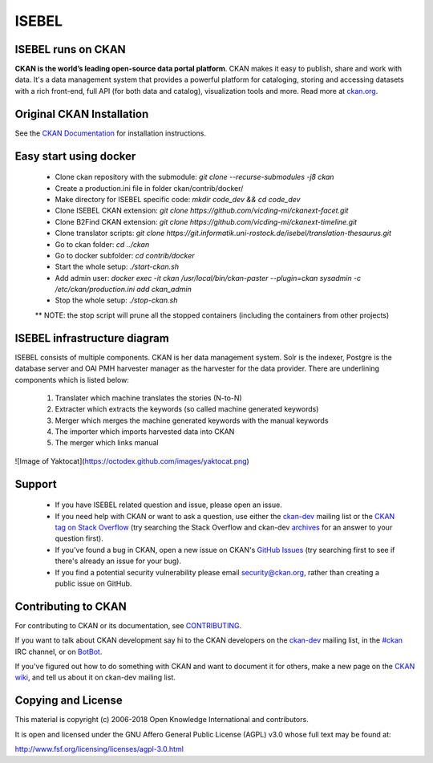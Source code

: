 ISEBEL
======

ISEBEL runs on CKAN
-------------------

.. image:: https://img.shields.io/badge/license-AGPL-blue.svg?style=flat
    :target: https://opensource.org/licenses/AGPL-3.0
    :alt: License

.. image:: https://img.shields.io/badge/docs-latest-brightgreen.svg?style=flat
    :target: http://docs.ckan.org
    :alt: Documentation
.. image:: https://img.shields.io/badge/support-StackOverflow-yellowgreen.svg?style=flat
    :target: https://stackoverflow.com/questions/tagged/ckan
    :alt: Support on StackOverflow

.. image:: https://circleci.com/gh/ckan/ckan.svg?style=shield
    :target: https://circleci.com/gh/ckan/ckan
    :alt: Build Status

.. image:: https://coveralls.io/repos/github/ckan/ckan/badge.svg?branch=master
    :target: https://coveralls.io/github/ckan/ckan?branch=master
    :alt: Coverage Status

**CKAN is the world’s leading open-source data portal platform**.
CKAN makes it easy to publish, share and work with data. It's a data management
system that provides a powerful platform for cataloging, storing and accessing
datasets with a rich front-end, full API (for both data and catalog), visualization
tools and more. Read more at `ckan.org <http://ckan.org/>`_.


Original CKAN Installation
--------------------------

See the `CKAN Documentation <http://docs.ckan.org>`_ for installation instructions.

Easy start using docker
-----------------------
  * Clone ckan repository with the submodule: `git clone --recurse-submodules -j8 ckan`
  * Create a production.ini file in folder ckan/contrib/docker/
  * Make directory for ISEBEL specific code: `mkdir code_dev && cd code_dev`
  * Clone ISEBEL CKAN extension: `git clone https://github.com/vicding-mi/ckanext-facet.git`
  * Clone B2Find CKAN extension: `git clone https://github.com/vicding-mi/ckanext-timeline.git`
  * Clone translator scripts: `git clone https://git.informatik.uni-rostock.de/isebel/translation-thesaurus.git`
  * Go to ckan folder: `cd ../ckan`
  * Go to docker subfolder: `cd contrib/docker`
  * Start the whole setup: `./start-ckan.sh`
  * Add admin user: `docker exec -it ckan /usr/local/bin/ckan-paster --plugin=ckan sysadmin -c /etc/ckan/production.ini add ckan_admin`
  * Stop the whole setup: `./stop-ckan.sh`

  ** NOTE: the stop script will prune all the stopped containers (including the containers from other projects)


ISEBEL infrastructure diagram
-----------------------------

ISEBEL consists of multiple components. CKAN is her data management system. Solr is the indexer, Postgre is the database server
and OAI PMH harvester manager as the harvester for the data provider. There are underlining components which is listed below:

  1. Translater which machine translates the stories (N-to-N)
  2. Extracter which extracts the keywords (so called machine generated keywords)
  3. Merger which merges the machine generated keywords with the manual keywords
  4. The importer which imports harvested data into CKAN
  5. The merger which links manual

![Image of Yaktocat](https://octodex.github.com/images/yaktocat.png)

Support
-------

  * If you have ISEBEL related question and issue, please open an issue.
  * If you need help with CKAN or want to ask a question, use either the `ckan-dev`_ mailing list or the `CKAN tag on Stack Overflow`_ (try searching the Stack Overflow and ckan-dev `archives`_ for an answer to your question first).
  * If you've found a bug in CKAN, open a new issue on CKAN's `GitHub Issues`_ (try searching first to see if there's already an issue for your bug).
  * If you find a potential security vulnerability please email security@ckan.org, rather than creating a public issue on GitHub.


Contributing to CKAN
--------------------

For contributing to CKAN or its documentation, see
`CONTRIBUTING <https://github.com/ckan/ckan/blob/master/CONTRIBUTING.rst>`_.

If you want to talk about CKAN development say hi to the CKAN developers on the
`ckan-dev`_ mailing list, in the `#ckan`_ IRC channel, or on `BotBot`_.

If you've figured out how to do something with CKAN and want to document it for
others, make a new page on the `CKAN wiki`_, and tell us about it on
ckan-dev mailing list.

.. _Link to the Diagram: https://google.com/
.. _ckan-dev: http://lists.okfn.org/mailman/listinfo/ckan-dev
.. _#ckan: http://webchat.freenode.net/?channels=ckan
.. _CKAN Wiki: https://github.com/ckan/ckan/wiki
.. _BotBot: https://botbot.me/freenode/ckan/
.. _Google Group: https://groups.google.com/forum/#!forum/ckan-global-user-group
.. _CKAN tag on Stack Overflow: http://stackoverflow.com/questions/tagged/ckan
.. _archives: https://www.google.com/search?q=%22%5Bckan-dev%5D%22+site%3Alists.okfn.org.
.. _GitHub Issues: https://github.com/ckan/ckan/issues

Copying and License
-------------------

This material is copyright (c) 2006-2018 Open Knowledge International and contributors.

It is open and licensed under the GNU Affero General Public License (AGPL) v3.0
whose full text may be found at:

http://www.fsf.org/licensing/licenses/agpl-3.0.html
